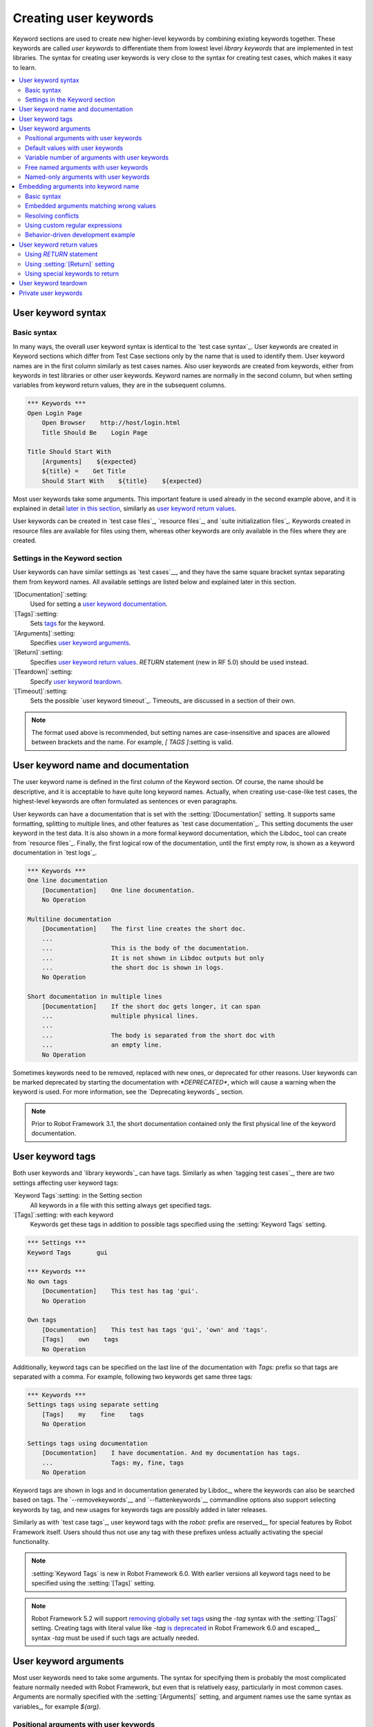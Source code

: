 Creating user keywords
======================

Keyword sections are used to create new higher-level keywords by
combining existing keywords together. These keywords are called *user
keywords* to differentiate them from lowest level *library keywords*
that are implemented in test libraries. The syntax for creating user
keywords is very close to the syntax for creating test cases, which
makes it easy to learn.

.. contents::
   :depth: 2
   :local:

User keyword syntax
-------------------

Basic syntax
~~~~~~~~~~~~

In many ways, the overall user keyword syntax is identical to the
`test case syntax`_.  User keywords are created in Keyword sections
which differ from Test Case sections only by the name that is used to
identify them. User keyword names are in the first column similarly as
test cases names. Also user keywords are created from keywords, either
from keywords in test libraries or other user keywords. Keyword names
are normally in the second column, but when setting variables from
keyword return values, they are in the subsequent columns.

.. sourcecode:: robotframework

   *** Keywords ***
   Open Login Page
       Open Browser    http://host/login.html
       Title Should Be    Login Page

   Title Should Start With
       [Arguments]    ${expected}
       ${title} =    Get Title
       Should Start With    ${title}    ${expected}

Most user keywords take some arguments. This important feature is used
already in the second example above, and it is explained in detail
`later in this section`__, similarly as `user keyword return
values`_.

__ `User keyword arguments`_

User keywords can be created in `test case files`_, `resource files`_,
and `suite initialization files`_. Keywords created in resource
files are available for files using them, whereas other keywords are
only available in the files where they are created.

Settings in the Keyword section
~~~~~~~~~~~~~~~~~~~~~~~~~~~~~~~

User keywords can have similar settings as `test cases`__, and they
have the same square bracket syntax separating them from keyword
names. All available settings are listed below and explained later in
this section.

`[Documentation]`:setting:
   Used for setting a `user keyword documentation`_.

`[Tags]`:setting:
   Sets `tags`__ for the keyword.

`[Arguments]`:setting:
   Specifies `user keyword arguments`_.

`[Return]`:setting:
   Specifies `user keyword return values`_. `RETURN` statement (new in RF 5.0)
   should be used instead.

`[Teardown]`:setting:
   Specify `user keyword teardown`_.

`[Timeout]`:setting:
   Sets the possible `user keyword timeout`_. Timeouts_ are discussed
   in a section of their own.

.. note:: The format used above is recommended, but setting names are
          case-insensitive and spaces are allowed between brackets and the name.
          For example, `[ TAGS ]`:setting is valid.

__ `Settings in the test case section`_
__ `User keyword tags`_

.. _User keyword documentation:

User keyword name and documentation
-----------------------------------

The user keyword name is defined in the first column of the
Keyword section. Of course, the name should be descriptive, and it is
acceptable to have quite long keyword names. Actually, when creating
use-case-like test cases, the highest-level keywords are often
formulated as sentences or even paragraphs.

User keywords can have a documentation that is set with the
:setting:`[Documentation]` setting. It supports same formatting,
splitting to multiple lines, and other features as `test case documentation`_.
This setting documents the user keyword in the test data. It is also shown
in a more formal keyword documentation, which the Libdoc_ tool can create
from `resource files`_. Finally, the first logical row of the documentation,
until the first empty row, is shown as a keyword documentation in `test logs`_.

.. sourcecode:: robotframework

   *** Keywords ***
   One line documentation
       [Documentation]    One line documentation.
       No Operation

   Multiline documentation
       [Documentation]    The first line creates the short doc.
       ...
       ...                This is the body of the documentation.
       ...                It is not shown in Libdoc outputs but only
       ...                the short doc is shown in logs.
       No Operation

   Short documentation in multiple lines
       [Documentation]    If the short doc gets longer, it can span
       ...                multiple physical lines.
       ...
       ...                The body is separated from the short doc with
       ...                an empty line.
       No Operation

Sometimes keywords need to be removed, replaced with new ones, or
deprecated for other reasons.  User keywords can be marked deprecated
by starting the documentation with `*DEPRECATED*`, which will
cause a warning when the keyword is used. For more information, see
the `Deprecating keywords`_ section.

.. note:: Prior to Robot Framework 3.1, the short documentation contained
          only the first physical line of the keyword documentation.

User keyword tags
-----------------

Both user keywords and `library keywords`_ can have tags. Similarly as when
`tagging test cases`_, there are two settings affecting user keyword tags:

`Keyword Tags`:setting: in the Setting section
   All keywords in a file with this setting always get specified tags.

`[Tags]`:setting: with each keyword
   Keywords get these tags in addition to possible tags specified using the
   :setting:`Keyword Tags` setting.

.. sourcecode:: robotframework

   *** Settings ***
   Keyword Tags       gui

   *** Keywords ***
   No own tags
       [Documentation]    This test has tag 'gui'.
       No Operation

   Own tags
       [Documentation]    This test has tags 'gui', 'own' and 'tags'.
       [Tags]    own    tags
       No Operation

Additionally, keyword tags can be specified on the last line of the documentation
with `Tags:` prefix so that tags are separated with a comma. For example,
following two keywords get same three tags:

.. sourcecode:: robotframework

   *** Keywords ***
   Settings tags using separate setting
       [Tags]    my    fine    tags
       No Operation

   Settings tags using documentation
       [Documentation]    I have documentation. And my documentation has tags.
       ...                Tags: my, fine, tags
       No Operation

Keyword tags are shown in logs and in documentation generated by Libdoc_,
where the keywords can also be searched based on tags. The `--removekeywords`__
and `--flattenkeywords`__ commandline options also support selecting keywords by
tag, and new usages for keywords tags are possibly added in later releases.

Similarly as with `test case tags`_, user keyword tags with the `robot:`
prefix are reserved__ for special features by Robot Framework
itself. Users should thus not use any tag with these prefixes unless actually
activating the special functionality.

.. note:: :setting:`Keyword Tags` is new in Robot Framework 6.0. With earlier
          versions all keyword tags need to be specified using the
          :setting:`[Tags]` setting.

.. note:: Robot Framework 5.2 will support `removing globally set tags`__ using
          the `-tag` syntax with the :setting:`[Tags]` setting. Creating tags
          with literal value like `-tag` `is deprecated`__ in Robot Framework 6.0
          and escaped__ syntax `\-tag` must be used if such tags are actually
          needed.

__ `Removing keywords`_
__ `Flattening keywords`_
__ `Reserved tags`_
__ https://github.com/robotframework/robotframework/issues/4374
__ https://github.com/robotframework/robotframework/issues/4380
__ escaping_

User keyword arguments
----------------------

Most user keywords need to take some arguments. The syntax for
specifying them is probably the most complicated feature normally
needed with Robot Framework, but even that is relatively easy,
particularly in most common cases. Arguments are normally specified with
the :setting:`[Arguments]` setting, and argument names use the same
syntax as variables_, for example `${arg}`.

Positional arguments with user keywords
~~~~~~~~~~~~~~~~~~~~~~~~~~~~~~~~~~~~~~~

The simplest way to specify arguments (apart from not having them at all)
is using only positional arguments. In most cases, this is all
that is needed.

The syntax is such that first the :setting:`[Arguments]` setting is
given and then argument names are defined in the subsequent
cells. Each argument is in its own cell, using the same syntax as with
variables. The keyword must be used with as many arguments as there
are argument names in its signature. The actual argument names do not
matter to the framework, but from users' perspective they should
be as descriptive as possible. It is recommended
to use lower-case letters in variable names, either as
`${my_arg}`, `${my arg}` or `${myArg}`.

.. sourcecode:: robotframework

   *** Keywords ***
   One Argument
       [Arguments]    ${arg_name}
       Log    Got argument ${arg_name}

   Three Arguments
       [Arguments]    ${arg1}    ${arg2}    ${arg3}
       Log    1st argument: ${arg1}
       Log    2nd argument: ${arg2}
       Log    3rd argument: ${arg3}

Default values with user keywords
~~~~~~~~~~~~~~~~~~~~~~~~~~~~~~~~~

When creating user keywords, positional arguments are sufficient in
most situations. It is, however, sometimes useful that keywords have
`default values`_ for some or all of their arguments. Also user keywords
support default values, and the needed new syntax does not add very much
to the already discussed basic syntax.

In short, default values are added to arguments, so that first there is
the equals sign (`=`) and then the value, for example `${arg}=default`.
There can be many arguments with defaults, but they all must be given after
the normal positional arguments. The default value can contain a variable_
created on `test, suite or global scope`__, but local variables of the keyword
executor cannot be used. Default value can
also be defined based on earlier arguments accepted by the keyword.

.. note:: The syntax for default values is space sensitive. Spaces
          before the `=` sign are not allowed, and possible spaces
          after it are considered part of the default value itself.

.. sourcecode:: robotframework

   *** Keywords ***
   One Argument With Default Value
       [Arguments]    ${arg}=default value
       [Documentation]    This keyword takes 0-1 arguments
       Log    Got argument ${arg}

   Two Arguments With Defaults
       [Arguments]    ${arg1}=default 1    ${arg2}=${VARIABLE}
       [Documentation]    This keyword takes 0-2 arguments
       Log    1st argument ${arg1}
       Log    2nd argument ${arg2}

   One Required And One With Default
       [Arguments]    ${required}    ${optional}=default
       [Documentation]    This keyword takes 1-2 arguments
       Log    Required: ${required}
       Log    Optional: ${optional}

    Default Based On Earlier Argument
       [Arguments]    ${a}    ${b}=${a}    ${c}=${a} and ${b}
       Should Be Equal    ${a}    ${b}
       Should Be Equal    ${c}    ${a} and ${b}

When a keyword accepts several arguments with default values and only
some of them needs to be overridden, it is often handy to use the
`named arguments`_ syntax. When this syntax is used with user
keywords, the arguments are specified without the `${}`
decoration. For example, the second keyword above could be used like
below and `${arg1}` would still get its default value.

.. sourcecode:: robotframework

   *** Test Cases ***
   Example
       Two Arguments With Defaults    arg2=new value

As all Pythonistas must have already noticed, the syntax for
specifying default arguments is heavily inspired by Python syntax for
function default values.

__ `Variable priorities and scopes`_

Variable number of arguments with user keywords
~~~~~~~~~~~~~~~~~~~~~~~~~~~~~~~~~~~~~~~~~~~~~~~

Sometimes even default values are not enough and there is a need
for a keyword accepting `variable number of arguments`_. User keywords
support also this feature. All that is needed is having `list variable`_ such
as `@{varargs}` after possible positional arguments in the keyword signature.
This syntax can be combined with the previously described default values, and
at the end the list variable gets all the leftover arguments that do not match
other arguments. The list variable can thus have any number of items, even zero.

.. sourcecode:: robotframework

   *** Keywords ***
   Any Number Of Arguments
       [Arguments]    @{varargs}
       Log Many    @{varargs}

   One Or More Arguments
       [Arguments]    ${required}    @{rest}
       Log Many    ${required}    @{rest}

   Required, Default, Varargs
       [Arguments]    ${req}    ${opt}=42    @{others}
       Log    Required: ${req}
       Log    Optional: ${opt}
       Log    Others:
       FOR    ${item}    IN    @{others}
           Log    ${item}
       END

Notice that if the last keyword above is used with more than one
argument, the second argument `${opt}` always gets the given
value instead of the default value. This happens even if the given
value is empty. The last example also illustrates how a variable
number of arguments accepted by a user keyword can be used in a `for
loop`__. This combination of two rather advanced functions can
sometimes be very useful.

The keywords in the examples above could be used, for example, like this:

.. sourcecode:: robotframework

    *** Test Cases ***
    Varargs with user keywords
        Any Number Of Arguments
        Any Number Of Arguments    arg
        Any Number Of Arguments    arg1    arg2    arg3   arg4
        One Or More Arguments    required
        One Or More Arguments    arg1    arg2    arg3   arg4
        Required, Default, Varargs    required
        Required, Default, Varargs    required    optional
        Required, Default, Varargs    arg1    arg2    arg3    arg4    arg5

Again, Pythonistas probably notice that the variable number of
arguments syntax is very close to the one in Python.

__ `for loops`_

Free named arguments with user keywords
~~~~~~~~~~~~~~~~~~~~~~~~~~~~~~~~~~~~~~~

User keywords can also accept `free named arguments`_ by having a `dictionary
variable`_ like `&{named}` as the absolutely last argument. When the keyword
is called, this variable will get all `named arguments`_ that do not match
any `positional argument`__ or `named-only argument`__ in the keyword
signature.

.. sourcecode:: robotframework

   *** Keywords ***
   Free Named Only
       [Arguments]    &{named}
       Log Many    &{named}

   Positional And Free Named
       [Arguments]    ${required}    &{extra}
       Log Many    ${required}    &{extra}

   Run Program
       [Arguments]    @{args}    &{config}
       Run Process    program.py    @{args}    &{config}

The last example above shows how to create a wrapper keyword that
accepts any positional or named argument and passes them forward.
See `free named argument examples`_ for a full example with same keyword.

Free named arguments support with user keywords works similarly as kwargs
work in Python. In the signature and also when passing arguments forward,
`&{kwargs}` is pretty much the same as Python's `**kwargs`.

__ `Positional arguments with user keywords`_
__ `Named-only arguments with user keywords`_

Named-only arguments with user keywords
~~~~~~~~~~~~~~~~~~~~~~~~~~~~~~~~~~~~~~~

Starting from Robot Framework 3.1, user keywords support `named-only
arguments`_ that are inspired by `Python 3 keyword-only arguments`__.
This syntax is typically used by having normal arguments *after*
`variable number of arguments`__ (`@{varargs}`). If the keywords does not
use varargs, it is possible to use just `@{}` to denote that the subsequent
arguments are named-only:

.. sourcecode:: robotframework

   *** Keywords ***
   With Varargs
       [Arguments]    @{varargs}    ${named}
       Log Many    @{varargs}    ${named}

   Without Varargs
       [Arguments]    @{}    ${first}    ${second}
       Log Many    ${first}    ${second}

Named-only arguments can be used together with `positional arguments`__ as
well as with `free named arguments`__. When using free named arguments, they
must be last:

.. sourcecode:: robotframework

   *** Keywords ***
   With Positional
       [Arguments]    ${positional}    @{}    ${named}
       Log Many    ${positional}    ${named}

   With Free Named
       [Arguments]    @{varargs}    ${named only}    &{free named}
       Log Many    @{varargs}    ${named only}    &{free named}

When passing named-only arguments to keywords, their order does not matter
other than they must follow possible positional arguments. The keywords above
could be used, for example, like this:

.. sourcecode:: robotframework

   *** Test Cases ***
   Example
       With Varargs    named=value
       With Varargs    positional    second positional    named=foobar
       Without Varargs    first=1    second=2
       Without Varargs    second=toka    first=eka
       With Positional    foo    named=bar
       With Positional    named=2    positional=1
       With Free Named    positional    named only=value    x=1    y=2
       With Free Named    foo=a    bar=b    named only=c    quux=d

Named-only arguments can have default values similarly as `normal user
keyword arguments`__. A minor difference is that the order of arguments
with and without default values is not important.

.. sourcecode:: robotframework

   *** Keywords ***
   With Default
       [Arguments]    @{}    ${named}=default
       Log Many    ${named}

   With And Without Defaults
       [Arguments]    @{}    ${optional}=default    ${mandatory}    ${mandatory 2}    ${optional 2}=default 2    ${mandatory 3}
       Log Many    ${optional}    ${mandatory}    ${mandatory 2}    ${optional 2}    ${mandatory 3}

__ https://www.python.org/dev/peps/pep-3102
__ `Variable number of arguments with user keywords`_
__ `Positional arguments with user keywords`_
__ `Free named arguments with user keywords`_
__ `Default values with user keywords`_

.. _Embedded argument syntax:

Embedding arguments into keyword name
-------------------------------------

The previous section explained how to pass arguments to keywords so
that they are listed separately after the keyword name. Robot
Framework has also another approach to pass arguments, embedding them
directly to the keyword name, used by the second test below:

.. sourcecode:: robotframework

   *** Test Cases ***
   Normal arguments
       Select from list    cat

   Embedded arguments
       Select cat from list

As the example illustrates, embedding arguments to keyword names
can make the data easier to read and understand even for people without
any Robot Framework experience.

Basic syntax
~~~~~~~~~~~~

The previous example showed how using a keyword :name:`Select cat from list` is
more fluent than using :name:`Select from list` so that `cat` is passed to
it as an argument. We obviously could implement :name:`Select cat from list`
as a normal keyword accepting no arguments, but then we needed to implement
various other keywords like :name:`Select dog from list` for other animals.
Embedded arguments simplify this and we can instead implement just one
keyword with name :name:`Select ${animal} from list` and use it with any
animal:

.. sourcecode:: robotframework

   *** Test Cases ***
   Embedded arguments
       Select cat from list
       Select dog from list

   *** Keywords ***
   Select ${animal} from list
       Open Page    Pet Selection
       Select Item From List    animal_list    ${animal}

As the above example shows, embedded arguments are specified simply by using
variables in keyword names. The arguments used in the name are naturally
available inside the keyword and they have different values depending on how
the keyword is called. In the above example, `${animal}` has value `cat` when
the keyword is used for the first time and `dog` when it is used for
the second time.

Keywords using embedded arguments cannot take any "normal" arguments
(specified with :setting:`[Arguments]` setting), but otherwise they are
created just like other user keywords. They are also used the same way as
other keywords except that spaces and underscores are not ignored in their
names when keywords are matched. They are, however, case-insensitive like
other keywords. For example, the keyword in the example above could be used like
:name:`select cow from list`, but not like :name:`Select cow fromlist`.

Embedded arguments do not support default values or variable number of
arguments like normal arguments do. If such functionality is needed, normal
arguments should be used instead. Passing embedded arguments as variables
is possible, but that can reduce readability:

.. sourcecode:: robotframework

   *** Variables ***
   ${SELECT}        cat

   *** Test Cases ***
   Embedded arguments with variable
       Select ${SELECT} from list

   *** Keywords ***
   Select ${animal} from list
       Open Page    Pet Selection
       Select Item From List    animal_list    ${animal}

Embedded arguments matching wrong values
~~~~~~~~~~~~~~~~~~~~~~~~~~~~~~~~~~~~~~~~

One tricky part in using embedded arguments is making sure that the
values used when calling the keyword match the correct arguments. This
is a problem especially if there are multiple arguments and characters
separating them may also appear in the given values. For example,
:name:`Select Los Angeles Lakers` in the following example matches
:name:`Select ${city} ${team}` so that `${city}` contains `Los` and
`${team}` contains `Angeles Lakers`:

.. sourcecode:: robotframework

   *** Test Cases ***
   Example
       Select Chicago Bulls
       Select Los Angeles Lakers

   *** Keywords ***
   Select ${city} ${team}
       Log    Selected ${team} from ${city}.

An easy solution to this problem is surrounding arguments with double quotes or
other characters not used in the actual values. This fixed example works so
that cities and teams match correctly:

.. sourcecode:: robotframework

   *** Test Cases ***
   Example
       Select "Chicago" "Bulls"
       Select "Los Angeles" "Lakers"

   *** Keywords ***
   Select "${city}" "${team}"
       Log    Selected ${team} from ${city}.

This approach is not enough to resolve all conflicts, but it helps in common
cases and is generally recommended. Another benefit is that it makes arguments
stand out from rest of the keyword.

The problem of arguments matching too much occurs often when creating
keywords that `ignore the given/when/then/and/but prefixes`__ typically used
in Behavior Driven Development (BDD). For example,
:name:`${name} goes home` matches :name:`Given Janne goes home` so
that `${name}` gets value `Given Janne`. Quotes around the
argument, like in :name:`"${name}" goes home`, resolve this problem
easily.

An alternative solution for limiting what values arguments match is
`using custom regular expressions`_.

__ `Ignoring Given/When/Then/And/But prefixes`_

Resolving conflicts
~~~~~~~~~~~~~~~~~~~

When using embedded arguments, it is pretty common that there are multiple
keyword implementations that match the keyword that is used. For example,
:name:`Execute "ls" with "lf"` in the example below matches both of the keywords.
It matching :name:`Execute "${cmd}" with "${opts}"` is pretty obvious and what
we want, but it also matches :name:`Execute "${cmd}"` so that `${cmd}` matches
`ls" with "-lh`.

.. sourcecode:: robotframework

   *** Settings ***
   Library          Process

   *** Test Cases ***
   Automatic conflict resolution
       Execute "ls"
       Execute "ls" with "-lh"

   *** Keywords ***
   Execute "${cmd}"
       Run Process    ${cmd}    shell=True

   Execute "${cmd}" with "${opts}"
       Run Process    ${cmd} ${opts}    shell=True

When this kind of conflicts occur, Robot Framework tries to automatically select
the best match and use that. In the above example, :name:`Execute "${cmd}" with "${opts}"`
is considered a better match than the more generic :name:`Execute "${cmd}"` and
running the example thus succeeds without conflicts.

It is not always possible to find a single match that is better than others.
For example, the second test below fails because :name:`Robot Framework` matches
both of the keywords equally well. This kind of conflicts need to be resolved
manually either by renaming keywords or by `using custom regular expressions`_.

.. sourcecode:: robotframework

   *** Test Cases ***
   No conflict
       Automation framework
       Robot uprising

   Unresolvable conflict
       Robot Framework

   *** Keywords ***
   ${type} Framework
       Should Be Equal    ${type}    Automation

   Robot ${action}
       Should Be Equal    ${action}    uprising

Keywords that accept only "normal" arguments or no arguments at all are
considered to match better than keywords accepting embedded arguments.
For example, if the following keyword is added to the above example,
:name:`Robot Framework` used by the latter test matches it and the test
succeeds:

.. sourcecode:: robotframework

   *** Keywords ***
   Robot Framework
       No Operation

Before looking which match is best, Robot Framework checks are some of the matching
keywords implemented in the same file as the caller keyword. If there are such keywords,
they are given precedence over other keywords. If there are still conflicts
after looking for best matches, Robot Framework checks can they be
resolved based on the `library search order`_.

.. note:: Automatically resolving conflicts if multiple keywords with embedded
          arguments match is a new feature in Robot Framework 6.0. With older
          versions custom regular expressions explained below can be used instead.

Using custom regular expressions
~~~~~~~~~~~~~~~~~~~~~~~~~~~~~~~~

When keywords with embedded arguments are called, the values are matched
internally using `regular expressions`__ (regexps for short). The default
logic goes so that every argument in the name is replaced with a pattern `.*?`
that matches any string and tries to match as little as possible. This logic works
fairly well normally, but as discussed above, sometimes keywords
`match wrong values`__ and sometimes there are `conflicts that cannot
be resolved`__ . A solution in these cases is specifying a custom regular
expression that makes sure that the keyword matches only what it should in that
particular context. To be able to use this feature, and to fully
understand the examples in this section, you need to understand at
least the basics of the regular expression syntax.

A custom embedded argument regular expression is defined after the
base name of the argument so that the argument and the regexp are
separated with a colon. For example, an argument that should match
only numbers can be defined like `${arg:\d+}`.

Using custom regular expressions is illustrated by the following examples.
Notice that the first one shows how the earlier problem with
:name:`Select ${city} ${team}` not matching :name:`Select Los Angeles Lakers`
properly can be resolved without quoting. That is achieved by implementing
the keyword so that `${team}` can only contain non-whitespace characters.

.. sourcecode:: robotframework

   *** Settings ***
   Library          DateTime

   *** Test Cases ***
   Do not match whitespace characters
       Select Chicago Bulls
       Select Los Angeles Lakers

   Match numbers and characters from set
       1 + 2 = 3
       53 - 11 = 42

   Match either date or literal 'today'
       Deadline is 2022-09-21
       Deadline is today

   *** Keywords ***
   Select ${city} ${team:\S+}
       Log    Selected ${team} from ${city}.

   ${number1:\d+} ${operator:[+-]} ${number2:\d+} = ${expected:\d+}
       ${result} =    Evaluate    ${number1} ${operator} ${number2}
       Should Be Equal As Integers    ${result}    ${expected}

   Deadline is ${date:(\d{4}-\d{2}-\d{2}|today)}
       IF    '${date}' == 'today'
           ${date} =    Get Current Date
       ELSE
           ${date} =    Convert Date    ${date}
       END
       Log    Deadline is on ${date}.

__ http://en.wikipedia.org/wiki/Regular_expression
__ `Embedded arguments matching wrong values`_
__ `Resolving conflicts`_

Supported regular expression syntax
'''''''''''''''''''''''''''''''''''

Being implemented with Python, Robot Framework naturally uses Python's
`re module`__ that has pretty standard regular expressions syntax.
This syntax is otherwise fully supported with embedded arguments, but
regexp extensions in format `(?...)` cannot be used. If the regular
expression syntax is invalid, creating the keyword fails with an error
visible in `test execution errors`__.

__ http://docs.python.org/library/re.html
__ `Errors and warnings during execution`_

Escaping special characters
'''''''''''''''''''''''''''

Regular expressions use the backslash character (:codesc:`\\`) heavily both
to form special sequences (e.g. `\d`) and to escape characters that have
a special meaning in regexps (e.g. `\$`). Typically in Robot Framework data
backslash characters `need to be escaped`__ with another backslash, but
that is not required in this context. If there is a need to have a literal
backslash in the pattern, then the backslash must be escaped like
`${path:c:\\temp\\.*}`.

__ Escaping_

Possible lone opening and closing curly braces in the pattern must be escaped
like `${open:\{}` and `${close:\}}` or otherwise Robot Framework is not able
to parse the variable syntax correctly. If there are matching braces like in
`${digits:\d{2}}`, escaping is not needed.

.. note:: Prior to Robot Framework 3.2, it was mandatory to escape all
          closing curly braces in the pattern like `${digits:\d{2\}}`.
          This syntax is unfortunately not supported by Robot Framework 3.2
          or newer and keywords using it must be updated when upgrading.

.. note:: Prior to Robot Framework 6.0, using literal backslashes in the pattern
          required double escaping them like `${path:c:\\\\temp\\\\.*}`.
          Patterns using literal backslashes need to be updated when upgrading.

Using variables with custom embedded argument regular expressions
'''''''''''''''''''''''''''''''''''''''''''''''''''''''''''''''''

When embedded arguments are used with custom regular expressions, Robot
Framework automatically enhances the specified regexps so that they
match variables in addition to the text matching the pattern.
For example, the following test case would pass
using the keywords from the earlier example.

.. sourcecode:: robotframework

   *** Variables ***
   ${DATE}    2011-06-27

   *** Test Cases ***
   Example
       Deadline is ${DATE}
       ${1} + ${2} = ${3}

A limitation of using variables is that their actual values are not matched against
custom regular expressions. As the result keywords may be called with
values that their custom regexps would not allow. This behavior is deprecated
starting from Robot Framework 6.0 and values will be validated in the future.
For more information see issue `#4462`__.

__ https://github.com/robotframework/robotframework/issues/4462

Behavior-driven development example
~~~~~~~~~~~~~~~~~~~~~~~~~~~~~~~~~~~

A big benefit of having arguments as part of the keyword name is that it
makes it easier to use higher-level sentence-like keywords when using the
`behavior-driven style`_ to write tests. As the example below shows, this
support is typically used in combination with the possibility to
`omit Given, When and Then prefixes`__ in keyword definitions:

.. sourcecode:: robotframework

   *** Test Cases ***
   Add two numbers
       Given I have Calculator open
       When I add 2 and 40
       Then result should be 42

   Add negative numbers
       Given I have Calculator open
       When I add 1 and -2
       Then result should be -1

   *** Keywords ***
   I have ${program} open
       Start Program    ${program}

   I add ${number 1} and ${number 2}
       Input Number    ${number 1}
       Push Button     +
       Input Number    ${number 2}
       Push Button     =

   Result should be ${expected}
       ${result} =    Get Result
       Should Be Equal    ${result}    ${expected}

.. note:: Embedded arguments feature in Robot Framework is inspired by
          how *step definitions* are created in the popular BDD tool Cucumber__.

__ `Ignoring Given/When/Then/And/But prefixes`_
__ https://cucumber.io

User keyword return values
--------------------------

Similarly as library keywords, also user keywords can return values.
When using Robot Framework 5.0 or newer, the recommended approach is
using the native `RETURN` statement. Old :setting:`[Return]`
setting and BuiltIn_ keywords :name:`Return From Keyword` and
:name:`Return From Keyword If` still work but they will be deprecated
and removed in the future.

Regardless how values are returned, they can be `assigned to variables`__
in test cases and in other user keywords.

__ `Return values from keywords`_

.. _RETURN:

Using `RETURN` statement
~~~~~~~~~~~~~~~~~~~~~~~~

The recommended approach to return values is using the `RETURN` statement.
It accepts optional return values and can be used with IF_ and `inline IF`_
structures. Its usage is easiest explained with examples:

.. sourcecode:: robotframework

   *** Keywords ***
   Return One Value
       [Arguments]    ${arg}
       [Documentation]    Return a value unconditionally.
       ...                Notice that keywords after RETURN are not executed.
       ${value} =    Convert To Upper Case    ${arg}
       RETURN    ${value}
       Fail    Not executed

   Return Three Values
       [Documentation]    Return multiple values.
       RETURN    a    b    c

   Conditional Return
       [Arguments]    ${arg}
       [Documentation]    Return conditionally.
       Log    Before
       IF    ${arg} == 1
           Log    Returning!
           RETURN
       END
       Log    After

   Find Index
       [Arguments]    ${test}    ${items}
       [Documentation]    Advanced example involving FOR loop, inline IF and @{list} variable syntax.
       FOR    ${index}    ${item}    IN ENUMERATE    @{items}
           IF    $item == $test    RETURN    ${index}
       END
       RETURN    ${-1}

If you want to test the above examples yourself, you can use them with these test cases:

.. sourcecode:: robotframework

   *** Settings ***
   Library           String

   *** Test Cases ***
   One return value
       ${ret} =    Return One Value    argument
       Should Be Equal    ${ret}    ARGUMENT

   Multiple return values
       ${a}    ${b}    ${c} =    Return Three Values
       Should Be Equal    ${a}, ${b}, ${c}    a, b, c

   Conditional return
       Conditional Return    1
       Conditional Return    2

   Advanced
       @{list} =    Create List    foo    bar    baz
       ${index} =    Find Index    bar    ${list}
       Should Be Equal    ${index}    ${1}
       ${index} =    Find Index    non existing    ${list}
       Should Be Equal    ${index}    ${-1}


.. note:: `RETURN` syntax is case-sensitive similarly as IF_ and FOR_.

.. note:: `RETURN` is new in Robot Framework 5.0. Use approaches explained
          below if you need to support older versions.

Using :setting:`[Return]` setting
~~~~~~~~~~~~~~~~~~~~~~~~~~~~~~~~~

The :setting:`[Return]` setting defines what the keyword should return after
it has been executed. Although it is recommended to have it at the end of keyword
where it logically belongs, its position does not affect how it is used.

An inherent limitation of the :setting:`[Return]` setting is that cannot be used
conditionally. Thus only the first two earlier `RETURN` statement examples
can be created using it.

.. sourcecode:: robotframework

   *** Keywords ***
   Return One Value
       [Arguments]    ${arg}
       ${value} =    Convert To Upper Case    ${arg}
       [Return]    ${value}

   Return Three Values
       [Return]    a    b    c

.. note:: The :setting:`[Return]` setting is effectively deprecated and the `RETURN`
          statement should be used unless there is a need to support also older
          versions than Robot Framework 5.0. There is no visible deprecation warning
          when using the setting yet, but it will be loudly deprecated and eventually
          removed in the future.

Using special keywords to return
~~~~~~~~~~~~~~~~~~~~~~~~~~~~~~~~

BuiltIn_ keywords :name:`Return From Keyword` and :name:`Return From Keyword If`
allow returning from a user keyword conditionally in the middle of the keyword.
Both of them also accept optional return values that are handled exactly like
with the `RETURN` statement and the :setting:`[Return]` setting discussed above.

The introduction of the `RETURN` statement makes these keywords redundant.
Examples below contain same keywords as earlier `RETURN` examples but these
ones are more verbose:

.. sourcecode:: robotframework

   *** Keywords ***
   Return One Value
       [Arguments]    ${arg}
       ${value} =    Convert To Upper Case    ${arg}
       Return From Keyword    ${value}
       Fail    Not executed

   Return Three Values
       Return From Keyword        a    b    c

   Conditional Return
       [Arguments]    ${arg}
       Log    Before
       IF    ${arg} == 1
           Log    Returning!
           Return From Keyword
       END
       Log    After

   Find Index
       [Arguments]    ${test}    ${items}
       FOR    ${index}    ${item}    IN ENUMERATE    @{items}
           Return From Keyword If    $item == $test    ${index}
       END
       Return From Keyword    ${-1}

.. note:: These keywords are effectively deprecated and the `RETURN` statement should be
          used unless there is a need to support also older versions than Robot Framework
          5.0. There is no visible deprecation warning when using these keywords yet, but
          they will be loudly deprecated and eventually removed in the future.

User keyword teardown
---------------------

User keywords may have a teardown defined using :setting:`[Teardown]` setting.

Keyword teardown works much in the same way as a `test case
teardown`__.  Most importantly, the teardown is always a single
keyword, although it can be another user keyword, and it gets executed
also when the user keyword fails. In addition, all steps of the
teardown are executed even if one of them fails. However, a failure in
keyword teardown will fail the test case and subsequent steps in the
test are not run. The name of the keyword to be executed as a teardown
can also be a variable.

.. sourcecode:: robotframework

   *** Keywords ***
   With Teardown
       Do Something
       [Teardown]    Log    keyword teardown

   Using variables
       [Documentation]    Teardown given as variable
       Do Something
       [Teardown]    ${TEARDOWN}

__ `test setup and teardown`_

Private user keywords
---------------------

User keywords can be tagged__ with a special `robot:private` tag to indicate
that they should only be used in the file where they are created:

.. sourcecode:: robotframework

   *** Keywords ***
   Public Keyword
       Private Keyword

   Private Keyword
       [Tags]    robot:private
       No Operation

Using the `robot:private` tag does not outright prevent using the keyword
outside the file where it is created, but such usages will cause a warning.
If there is both a public and a private keyword with the same name,
the public one will be used but also this situation causes a warning.

Private keywords are included in spec files created by Libdoc_ but not in its
HTML output files.

.. note:: Private user keywords are new in Robot Framework 6.0.

__ `User keyword tags`_
